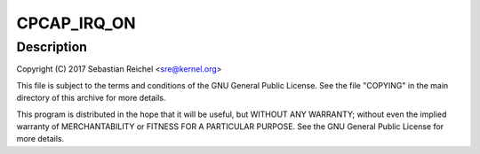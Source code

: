 .. -*- coding: utf-8; mode: rst -*-
.. src-file: drivers/input/misc/cpcap-pwrbutton.c

.. _`cpcap_irq_on`:

CPCAP_IRQ_ON
============

.. c:function::  CPCAP_IRQ_ON()

.. _`cpcap_irq_on.description`:

Description
-----------

Copyright (C) 2017 Sebastian Reichel <sre@kernel.org>

This file is subject to the terms and conditions of the GNU General
Public License. See the file "COPYING" in the main directory of this
archive for more details.

This program is distributed in the hope that it will be useful,
but WITHOUT ANY WARRANTY; without even the implied warranty of
MERCHANTABILITY or FITNESS FOR A PARTICULAR PURPOSE.  See the
GNU General Public License for more details.

.. This file was automatic generated / don't edit.

